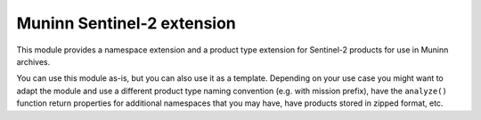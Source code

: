 Muninn Sentinel-2 extension
===========================

This module provides a namespace extension and a product type extension for
Sentinel-2 products for use in Muninn archives.

You can use this module as-is, but you can also use it as a template.
Depending on your use case you might want to adapt the module and use a
different product type naming convention (e.g. with mission prefix),
have the ``analyze()`` function return properties for additional
namespaces that you may have, have products stored in zipped format, etc.
